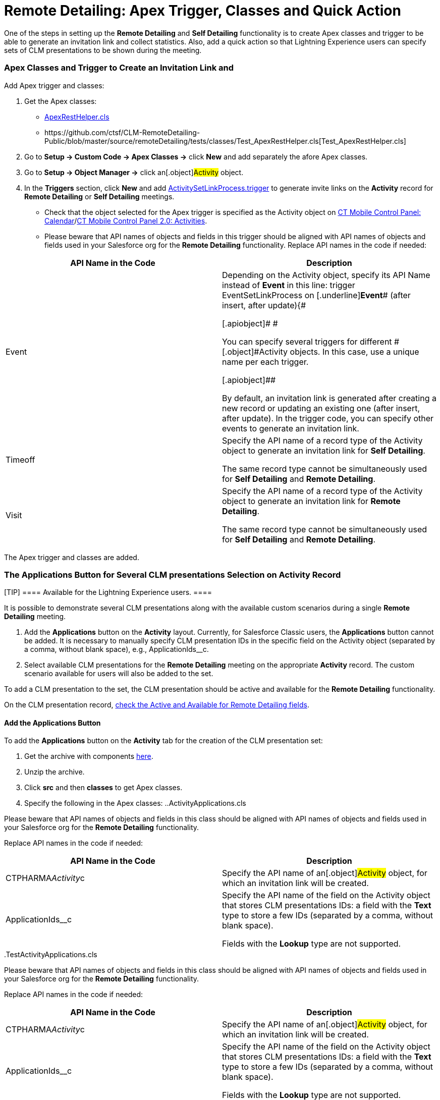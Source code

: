 = Remote Detailing: Apex Trigger, Classes and Quick Action

One of the steps in setting up the *Remote Detailing* and *Self
Detailing* functionality is to create Apex classes and trigger to be
able to generate an invitation link and collect statistics. Also, add a
quick action so that Lightning Experience users can specify sets of CLM
presentations to be shown during the meeting.

:toc: :toclevels: 3

[[h2_249047963]]
=== Apex Classes and Trigger to Create an Invitation Link and

Add Apex trigger and classes:

. Get the Apex classes:
* https://github.com/ctsf/CLM-RemoteDetailing-Public/blob/master/source/remoteDetailing/src/classes/ApexRestHelper.cls[ApexRestHelper.cls]
* ​https://github.com/ctsf/CLM-RemoteDetailing-Public/blob/master/source/remoteDetailing/tests/classes/Test_ApexRestHelper.cls[Test_ApexRestHelper.cls]
. Go to *Setup → Custom Code → Apex Classes →* click *New* and add
separately the afore Apex classes.
. Go to *Setup → Object Manager →* click an[.object]#Activity#
object.​
. In the *Triggers* section, click *New* and add
https://github.com/ctsf/CLM-RemoteDetailing-Public/blob/master/source/remoteDetailing/src/triggers/ActivitySetLinkProcess.trigger[ActivitySetLinkProcess.trigger]
to generate invite links on the *Activity* record for *Remote Detailing*
or *Self Detailing* meetings.
* Check that the object selected for the Apex trigger is specified as
the [.object]#Activity# object on
xref:ios/admin-guide/ct-mobile-control-panel/ct-mobile-control-panel-calendar.adoc#h2_70500171[CT Mobile Control
Panel: Calendar]/xref:ios/admin-guide/ct-mobile-control-panel-new/ct-mobile-control-panel-activities-new.adoc[CT
Mobile Control Panel 2.0: Activities].
* Please beware that API names of objects and fields in this trigger
should be aligned with API names of objects and fields used in your
Salesforce org for the *Remote Detailing* functionality. Replace API
names in the code if needed:



[width="100%",cols="50%,50%",]
|===
|*API Name in the Code* |*Description*

|[.apiobject]#Event# a|
Depending on the [.object]#Activity# object, specify its API
Name instead of [.underline]#*Event*# in this line:
[.apiobject]#trigger EventSetLinkProcess on
[.underline]#*Event*# (after insert, after update){#

[.apiobject]#
#

[.apiobject]#You can specify several triggers for
different #[.object]#Activity# objects. In this case, use a
unique name per each trigger.

[.apiobject]##

By default, an invitation link is generated after creating a new record
or updating an existing one ([.apiobject]#after
insert#, [.apiobject]#after update#). In the trigger code, you
can specify other events to generate an invitation link.

|[.apiobject]#Timeoff# a|
Specify the API name of a record type of the [.object]#Activity#
object to generate an invitation link for *Self Detailing*.

The same record type cannot be simultaneously used for *Self
Detailing* and *Remote Detailing*.

|[.apiobject]#Visit# a|
Specify the API name of a record type of the [.object]#Activity#
object to generate an invitation link for *Remote Detailing*.

The same record type cannot be simultaneously used for *Self
Detailing* and *Remote Detailing*.

|===

The Apex trigger and classes are added.

[[h2_636817742]]
=== The Applications Button for Several CLM presentations Selection on Activity Record

[TIP] ==== Available for the Lightning Experience users. ====

It is possible to demonstrate several CLM presentations along with the
available custom scenarios during a single *Remote Detailing* meeting.

. Add the *Applications* button on the *Activity* layout.
Currently, for Salesforce Classic users, the *Applications* button
cannot be added. It is necessary to manually specify CLM presentation
IDs in the specific field on the [.object]#Activity# object
(separated by a comma, without blank space),
e.g., [.apiobject]#ApplicationIds__c#.
. Select available CLM presentations for the *Remote Detailing* meeting
on the appropriate *Activity* record. The custom scenario available for
users will also be added to the set.

To add a CLM presentation to the set, the CLM presentation should be
active and available for the *Remote Detailing* functionality.

On the CLM presentation record, xref:ios/ct-presenter/about-ct-presenter/clm-scheme/clm-application.adoc[check the
Active and Available for Remote Detailing fields].

[[h3_848494787]]
==== Add the Applications Button

To add the *Applications* button on the *Activity* tab for the creation
of the CLM presentation set:

. Get the archive with components
https://github.com/ctsf/CLM-RemoteDetailing-Public/blob/master/activityApplications.zip[here].
. Unzip the archive.
. Click *src* and then *classes* to get Apex classes.
. Specify the following in the Apex classes:
..[.apiobject]#ActivityApplications.cls#

Please beware that API names of objects and fields in this class should
be aligned with API names of objects and fields used in your Salesforce
org for the *Remote Detailing* functionality.

Replace API names in the code if needed:



[width="100%",cols="50%,50%",]
|===
|*API Name in the Code* |*Description*

|[.apiobject]#CTPHARMA__Activity__c# |Specify the API
name of an[.object]#Activity# object, for which an invitation
link will be created.

|[.apiobject]#ApplicationIds__c# a|
Specify the API name of the field on the [.object]#Activity#
object that stores CLM presentations IDs: a field with the *Text* type
to store a few IDs (separated by a comma, without blank space).

Fields with the *Lookup* type are not supported.

|===


..[.apiobject]#TestActivityApplications.cls#

Please beware that API names of objects and fields in this class should
be aligned with API names of objects and fields used in your Salesforce
org for the *Remote Detailing* functionality.

Replace API names in the code if needed:



[width="100%",cols="50%,50%",]
|===
|*API Name in the Code* |*Description*

|[.apiobject]#CTPHARMA__Activity__c# |Specify the API
name of an[.object]#Activity# object, for which an invitation
link will be created.

|[.apiobject]#ApplicationIds__c# a|
Specify the API name of the field on the [.object]#Activity#
object that stores CLM presentations IDs: a field with the *Text* type
to store a few IDs (separated by a comma, without blank space).

Fields with the *Lookup* type are not supported.

|===


. Click *src* and then *quickActions*.
. Rename the file for the appropriate *Activity* object.

For example, for the [.apiobject]#CustomActivity__c# write
*CustomActivity__c.Applications.quickAction*.
. Zip the *src* folder. The ZIP archive can have any name.
. Log in as the administrator on
https://workbench.developerforce.com/[Workbench].
. Click *migration → Deploy →* add the ZIP archive from step 3 → click
*Next* → click *Deploy*.
. In Salesforce, go to *Setup → Object Manager →* click the appropriate
*Activity* object *→ Page Layouts →* click the appropriate page layout
*→* add the *Applications* button → click *Save*.

[NOTE] ==== Currently, the *Applications* button can be added
for only one *Activity* object. ====
image:presentation-set-button.png[]



The *Applications* button is added to the *Activities* tab.

[[h3_2024838382]]
==== Create the CLM Presentation Set for the Remote Detailing Meeting

To form the CLM presentation set for the *Remote Detailing* meeting on
the appropriate *Activity* record:

. Click the *Activities* tab.
. Select the appropriate *Activity* record.
. Click the *Applications* button.
. In the *Applications* window, select the available CLM presentations
for the *Remote Detailing* meetings.

image:Applications_button.png[]


. Click *Save Applications List*.

The CLM presentation set is formed.
